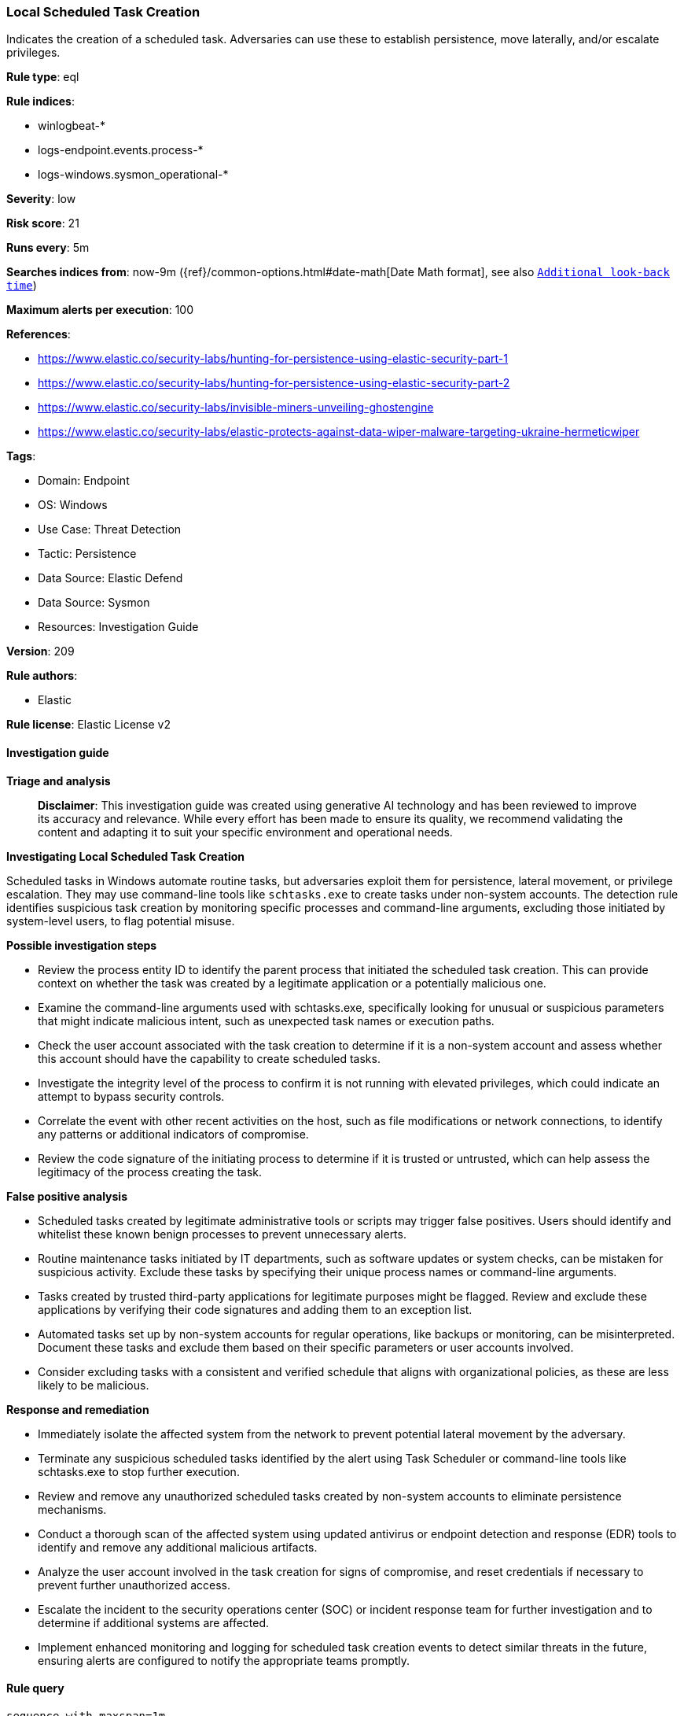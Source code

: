 [[prebuilt-rule-8-17-4-local-scheduled-task-creation]]
=== Local Scheduled Task Creation

Indicates the creation of a scheduled task. Adversaries can use these to establish persistence, move laterally, and/or escalate privileges.

*Rule type*: eql

*Rule indices*: 

* winlogbeat-*
* logs-endpoint.events.process-*
* logs-windows.sysmon_operational-*

*Severity*: low

*Risk score*: 21

*Runs every*: 5m

*Searches indices from*: now-9m ({ref}/common-options.html#date-math[Date Math format], see also <<rule-schedule, `Additional look-back time`>>)

*Maximum alerts per execution*: 100

*References*: 

* https://www.elastic.co/security-labs/hunting-for-persistence-using-elastic-security-part-1
* https://www.elastic.co/security-labs/hunting-for-persistence-using-elastic-security-part-2
* https://www.elastic.co/security-labs/invisible-miners-unveiling-ghostengine
* https://www.elastic.co/security-labs/elastic-protects-against-data-wiper-malware-targeting-ukraine-hermeticwiper

*Tags*: 

* Domain: Endpoint
* OS: Windows
* Use Case: Threat Detection
* Tactic: Persistence
* Data Source: Elastic Defend
* Data Source: Sysmon
* Resources: Investigation Guide

*Version*: 209

*Rule authors*: 

* Elastic

*Rule license*: Elastic License v2


==== Investigation guide



*Triage and analysis*


> **Disclaimer**:
> This investigation guide was created using generative AI technology and has been reviewed to improve its accuracy and relevance. While every effort has been made to ensure its quality, we recommend validating the content and adapting it to suit your specific environment and operational needs.


*Investigating Local Scheduled Task Creation*


Scheduled tasks in Windows automate routine tasks, but adversaries exploit them for persistence, lateral movement, or privilege escalation. They may use command-line tools like `schtasks.exe` to create tasks under non-system accounts. The detection rule identifies suspicious task creation by monitoring specific processes and command-line arguments, excluding those initiated by system-level users, to flag potential misuse.


*Possible investigation steps*


- Review the process entity ID to identify the parent process that initiated the scheduled task creation. This can provide context on whether the task was created by a legitimate application or a potentially malicious one.
- Examine the command-line arguments used with schtasks.exe, specifically looking for unusual or suspicious parameters that might indicate malicious intent, such as unexpected task names or execution paths.
- Check the user account associated with the task creation to determine if it is a non-system account and assess whether this account should have the capability to create scheduled tasks.
- Investigate the integrity level of the process to confirm it is not running with elevated privileges, which could indicate an attempt to bypass security controls.
- Correlate the event with other recent activities on the host, such as file modifications or network connections, to identify any patterns or additional indicators of compromise.
- Review the code signature of the initiating process to determine if it is trusted or untrusted, which can help assess the legitimacy of the process creating the task.


*False positive analysis*


- Scheduled tasks created by legitimate administrative tools or scripts may trigger false positives. Users should identify and whitelist these known benign processes to prevent unnecessary alerts.
- Routine maintenance tasks initiated by IT departments, such as software updates or system checks, can be mistaken for suspicious activity. Exclude these tasks by specifying their unique process names or command-line arguments.
- Tasks created by trusted third-party applications for legitimate purposes might be flagged. Review and exclude these applications by verifying their code signatures and adding them to an exception list.
- Automated tasks set up by non-system accounts for regular operations, like backups or monitoring, can be misinterpreted. Document these tasks and exclude them based on their specific parameters or user accounts involved.
- Consider excluding tasks with a consistent and verified schedule that aligns with organizational policies, as these are less likely to be malicious.


*Response and remediation*


- Immediately isolate the affected system from the network to prevent potential lateral movement by the adversary.
- Terminate any suspicious scheduled tasks identified by the alert using Task Scheduler or command-line tools like schtasks.exe to stop further execution.
- Review and remove any unauthorized scheduled tasks created by non-system accounts to eliminate persistence mechanisms.
- Conduct a thorough scan of the affected system using updated antivirus or endpoint detection and response (EDR) tools to identify and remove any additional malicious artifacts.
- Analyze the user account involved in the task creation for signs of compromise, and reset credentials if necessary to prevent further unauthorized access.
- Escalate the incident to the security operations center (SOC) or incident response team for further investigation and to determine if additional systems are affected.
- Implement enhanced monitoring and logging for scheduled task creation events to detect similar threats in the future, ensuring alerts are configured to notify the appropriate teams promptly.

==== Rule query


[source, js]
----------------------------------
sequence with maxspan=1m
  [process where host.os.type == "windows" and event.type != "end" and
    ((process.name : ("cmd.exe", "wscript.exe", "rundll32.exe", "regsvr32.exe", "wmic.exe", "mshta.exe",
                      "powershell.exe", "pwsh.exe", "powershell_ise.exe", "WmiPrvSe.exe", "wsmprovhost.exe", "winrshost.exe") or
    process.pe.original_file_name : ("cmd.exe", "wscript.exe", "rundll32.exe", "regsvr32.exe", "wmic.exe", "mshta.exe",
                                     "powershell.exe", "pwsh.dll", "powershell_ise.exe", "WmiPrvSe.exe", "wsmprovhost.exe",
                                     "winrshost.exe")) or
    ?process.code_signature.trusted == false)] by process.entity_id
  [process where host.os.type == "windows" and event.type == "start" and
    (process.name : "schtasks.exe" or process.pe.original_file_name == "schtasks.exe") and
    process.args : ("/create", "-create") and process.args : ("/RU", "/SC", "/TN", "/TR", "/F", "/XML") and
    /* exclude SYSTEM Integrity Level - look for task creations by non-SYSTEM user */
    not (?process.Ext.token.integrity_level_name : "System" or ?winlog.event_data.IntegrityLevel : "System")
  ] by process.parent.entity_id

----------------------------------

*Framework*: MITRE ATT&CK^TM^

* Tactic:
** Name: Persistence
** ID: TA0003
** Reference URL: https://attack.mitre.org/tactics/TA0003/
* Technique:
** Name: Scheduled Task/Job
** ID: T1053
** Reference URL: https://attack.mitre.org/techniques/T1053/
* Sub-technique:
** Name: Scheduled Task
** ID: T1053.005
** Reference URL: https://attack.mitre.org/techniques/T1053/005/
